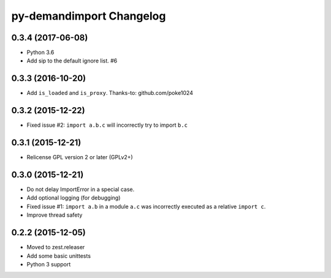 py-demandimport Changelog
*************************

0.3.4 (2017-06-08)
==================

- Python 3.6
- Add sip to the default ignore list.  #6


0.3.3 (2016-10-20)
==================

- Add ``is_loaded`` and ``is_proxy``.
  Thanks-to: github.com/poke1024


0.3.2 (2015-12-22)
==================

- Fixed issue #2: ``import a.b.c`` will incorrectly try to import ``b.c``


0.3.1 (2015-12-21)
==================

- Relicense GPL version 2 or later (GPLv2+)


0.3.0 (2015-12-21)
==================

- Do not delay ImportError in a special case.
- Add optional logging (for debugging)
- Fixed issue #1: ``import a.b`` in a module ``a.c`` was incorrectly executed
  as a relative ``import c``.
- Improve thread safety


0.2.2 (2015-12-05)
==================

- Moved to zest.releaser
- Add some basic unittests
- Python 3 support
